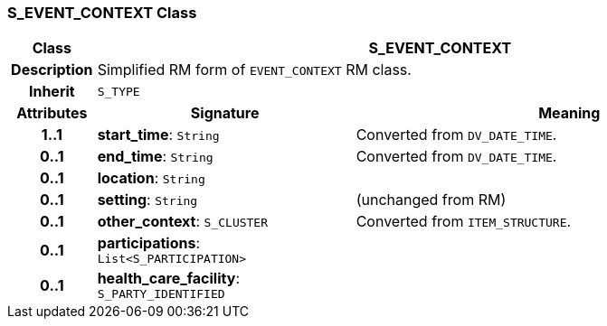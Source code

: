 === S_EVENT_CONTEXT Class

[cols="^1,3,5"]
|===
h|*Class*
2+^h|*S_EVENT_CONTEXT*

h|*Description*
2+a|Simplified RM form of `EVENT_CONTEXT` RM class.

h|*Inherit*
2+|`S_TYPE`

h|*Attributes*
^h|*Signature*
^h|*Meaning*

h|*1..1*
|*start_time*: `String`
a|Converted from `DV_DATE_TIME`.

h|*0..1*
|*end_time*: `String`
a|Converted from `DV_DATE_TIME`.

h|*0..1*
|*location*: `String`
a|

h|*0..1*
|*setting*: `String`
a|(unchanged from RM)

h|*0..1*
|*other_context*: `S_CLUSTER`
a|Converted from `ITEM_STRUCTURE`.

h|*0..1*
|*participations*: `List<S_PARTICIPATION>`
a|

h|*0..1*
|*health_care_facility*: `S_PARTY_IDENTIFIED`
a|
|===
